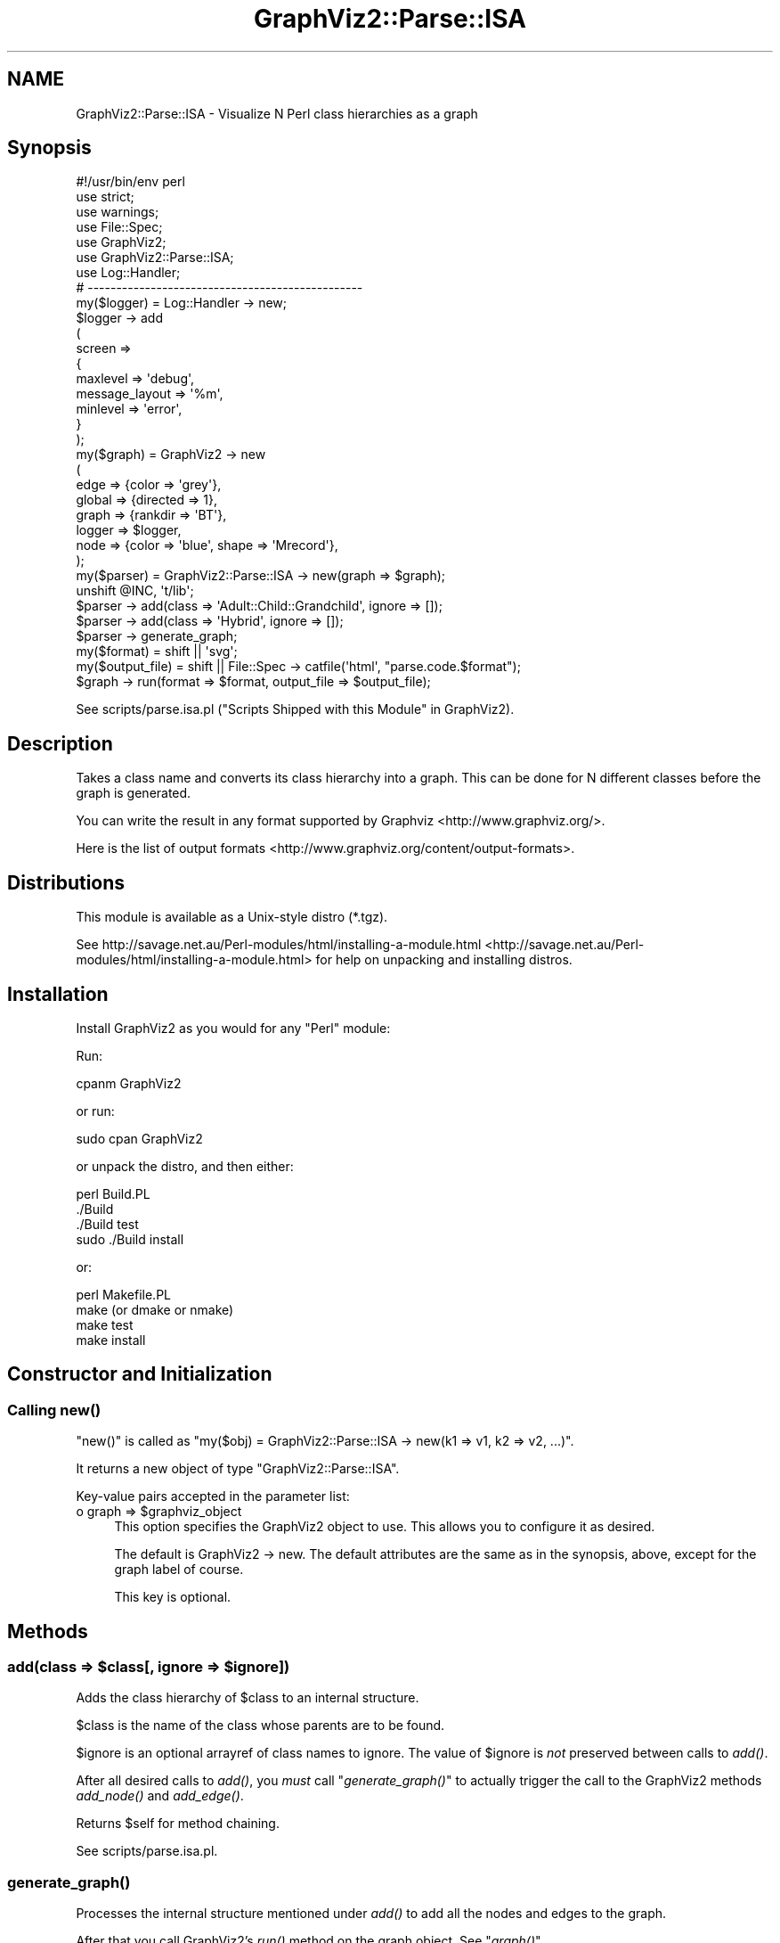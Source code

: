 .\" Automatically generated by Pod::Man 2.25 (Pod::Simple 3.19)
.\"
.\" Standard preamble:
.\" ========================================================================
.de Sp \" Vertical space (when we can't use .PP)
.if t .sp .5v
.if n .sp
..
.de Vb \" Begin verbatim text
.ft CW
.nf
.ne \\$1
..
.de Ve \" End verbatim text
.ft R
.fi
..
.\" Set up some character translations and predefined strings.  \*(-- will
.\" give an unbreakable dash, \*(PI will give pi, \*(L" will give a left
.\" double quote, and \*(R" will give a right double quote.  \*(C+ will
.\" give a nicer C++.  Capital omega is used to do unbreakable dashes and
.\" therefore won't be available.  \*(C` and \*(C' expand to `' in nroff,
.\" nothing in troff, for use with C<>.
.tr \(*W-
.ds C+ C\v'-.1v'\h'-1p'\s-2+\h'-1p'+\s0\v'.1v'\h'-1p'
.ie n \{\
.    ds -- \(*W-
.    ds PI pi
.    if (\n(.H=4u)&(1m=24u) .ds -- \(*W\h'-12u'\(*W\h'-12u'-\" diablo 10 pitch
.    if (\n(.H=4u)&(1m=20u) .ds -- \(*W\h'-12u'\(*W\h'-8u'-\"  diablo 12 pitch
.    ds L" ""
.    ds R" ""
.    ds C` ""
.    ds C' ""
'br\}
.el\{\
.    ds -- \|\(em\|
.    ds PI \(*p
.    ds L" ``
.    ds R" ''
'br\}
.\"
.\" Escape single quotes in literal strings from groff's Unicode transform.
.ie \n(.g .ds Aq \(aq
.el       .ds Aq '
.\"
.\" If the F register is turned on, we'll generate index entries on stderr for
.\" titles (.TH), headers (.SH), subsections (.SS), items (.Ip), and index
.\" entries marked with X<> in POD.  Of course, you'll have to process the
.\" output yourself in some meaningful fashion.
.ie \nF \{\
.    de IX
.    tm Index:\\$1\t\\n%\t"\\$2"
..
.    nr % 0
.    rr F
.\}
.el \{\
.    de IX
..
.\}
.\"
.\" Accent mark definitions (@(#)ms.acc 1.5 88/02/08 SMI; from UCB 4.2).
.\" Fear.  Run.  Save yourself.  No user-serviceable parts.
.    \" fudge factors for nroff and troff
.if n \{\
.    ds #H 0
.    ds #V .8m
.    ds #F .3m
.    ds #[ \f1
.    ds #] \fP
.\}
.if t \{\
.    ds #H ((1u-(\\\\n(.fu%2u))*.13m)
.    ds #V .6m
.    ds #F 0
.    ds #[ \&
.    ds #] \&
.\}
.    \" simple accents for nroff and troff
.if n \{\
.    ds ' \&
.    ds ` \&
.    ds ^ \&
.    ds , \&
.    ds ~ ~
.    ds /
.\}
.if t \{\
.    ds ' \\k:\h'-(\\n(.wu*8/10-\*(#H)'\'\h"|\\n:u"
.    ds ` \\k:\h'-(\\n(.wu*8/10-\*(#H)'\`\h'|\\n:u'
.    ds ^ \\k:\h'-(\\n(.wu*10/11-\*(#H)'^\h'|\\n:u'
.    ds , \\k:\h'-(\\n(.wu*8/10)',\h'|\\n:u'
.    ds ~ \\k:\h'-(\\n(.wu-\*(#H-.1m)'~\h'|\\n:u'
.    ds / \\k:\h'-(\\n(.wu*8/10-\*(#H)'\z\(sl\h'|\\n:u'
.\}
.    \" troff and (daisy-wheel) nroff accents
.ds : \\k:\h'-(\\n(.wu*8/10-\*(#H+.1m+\*(#F)'\v'-\*(#V'\z.\h'.2m+\*(#F'.\h'|\\n:u'\v'\*(#V'
.ds 8 \h'\*(#H'\(*b\h'-\*(#H'
.ds o \\k:\h'-(\\n(.wu+\w'\(de'u-\*(#H)/2u'\v'-.3n'\*(#[\z\(de\v'.3n'\h'|\\n:u'\*(#]
.ds d- \h'\*(#H'\(pd\h'-\w'~'u'\v'-.25m'\f2\(hy\fP\v'.25m'\h'-\*(#H'
.ds D- D\\k:\h'-\w'D'u'\v'-.11m'\z\(hy\v'.11m'\h'|\\n:u'
.ds th \*(#[\v'.3m'\s+1I\s-1\v'-.3m'\h'-(\w'I'u*2/3)'\s-1o\s+1\*(#]
.ds Th \*(#[\s+2I\s-2\h'-\w'I'u*3/5'\v'-.3m'o\v'.3m'\*(#]
.ds ae a\h'-(\w'a'u*4/10)'e
.ds Ae A\h'-(\w'A'u*4/10)'E
.    \" corrections for vroff
.if v .ds ~ \\k:\h'-(\\n(.wu*9/10-\*(#H)'\s-2\u~\d\s+2\h'|\\n:u'
.if v .ds ^ \\k:\h'-(\\n(.wu*10/11-\*(#H)'\v'-.4m'^\v'.4m'\h'|\\n:u'
.    \" for low resolution devices (crt and lpr)
.if \n(.H>23 .if \n(.V>19 \
\{\
.    ds : e
.    ds 8 ss
.    ds o a
.    ds d- d\h'-1'\(ga
.    ds D- D\h'-1'\(hy
.    ds th \o'bp'
.    ds Th \o'LP'
.    ds ae ae
.    ds Ae AE
.\}
.rm #[ #] #H #V #F C
.\" ========================================================================
.\"
.IX Title "GraphViz2::Parse::ISA 3"
.TH GraphViz2::Parse::ISA 3 "2012-03-06" "perl v5.14.2" "User Contributed Perl Documentation"
.\" For nroff, turn off justification.  Always turn off hyphenation; it makes
.\" way too many mistakes in technical documents.
.if n .ad l
.nh
.SH "NAME"
GraphViz2::Parse::ISA \- Visualize N Perl class hierarchies as a graph
.SH "Synopsis"
.IX Header "Synopsis"
.Vb 1
\&        #!/usr/bin/env perl
\&        
\&        use strict;
\&        use warnings;
\&        
\&        use File::Spec;
\&        
\&        use GraphViz2;
\&        use GraphViz2::Parse::ISA;
\&        
\&        use Log::Handler;
\&        
\&        # \-\-\-\-\-\-\-\-\-\-\-\-\-\-\-\-\-\-\-\-\-\-\-\-\-\-\-\-\-\-\-\-\-\-\-\-\-\-\-\-\-\-\-\-\-\-\-\-
\&        
\&        my($logger) = Log::Handler \-> new;
\&        
\&        $logger \-> add
\&                (
\&                 screen =>
\&                 {
\&                         maxlevel       => \*(Aqdebug\*(Aq,
\&                         message_layout => \*(Aq%m\*(Aq,
\&                         minlevel       => \*(Aqerror\*(Aq,
\&                 }
\&                );
\&        
\&        my($graph) = GraphViz2 \-> new
\&                (
\&                 edge   => {color => \*(Aqgrey\*(Aq},
\&                 global => {directed => 1},
\&                 graph  => {rankdir => \*(AqBT\*(Aq},
\&                 logger => $logger,
\&                 node   => {color => \*(Aqblue\*(Aq, shape => \*(AqMrecord\*(Aq},
\&                );
\&        my($parser) = GraphViz2::Parse::ISA \-> new(graph => $graph);
\&        
\&        unshift @INC, \*(Aqt/lib\*(Aq;
\&
\&        $parser \-> add(class => \*(AqAdult::Child::Grandchild\*(Aq, ignore => []);
\&        $parser \-> add(class => \*(AqHybrid\*(Aq, ignore => []);
\&        $parser \-> generate_graph;
\&        
\&        my($format)      = shift || \*(Aqsvg\*(Aq;
\&        my($output_file) = shift || File::Spec \-> catfile(\*(Aqhtml\*(Aq, "parse.code.$format");
\&        
\&        $graph \-> run(format => $format, output_file => $output_file);
.Ve
.PP
See scripts/parse.isa.pl (\*(L"Scripts Shipped with this Module\*(R" in GraphViz2).
.SH "Description"
.IX Header "Description"
Takes a class name and converts its class hierarchy into a graph. This can be done for N different classes before the graph is generated.
.PP
You can write the result in any format supported by Graphviz <http://www.graphviz.org/>.
.PP
Here is the list of output formats <http://www.graphviz.org/content/output-formats>.
.SH "Distributions"
.IX Header "Distributions"
This module is available as a Unix-style distro (*.tgz).
.PP
See http://savage.net.au/Perl\-modules/html/installing\-a\-module.html <http://savage.net.au/Perl-modules/html/installing-a-module.html>
for help on unpacking and installing distros.
.SH "Installation"
.IX Header "Installation"
Install GraphViz2 as you would for any \f(CW\*(C`Perl\*(C'\fR module:
.PP
Run:
.PP
.Vb 1
\&        cpanm GraphViz2
.Ve
.PP
or run:
.PP
.Vb 1
\&        sudo cpan GraphViz2
.Ve
.PP
or unpack the distro, and then either:
.PP
.Vb 4
\&        perl Build.PL
\&        ./Build
\&        ./Build test
\&        sudo ./Build install
.Ve
.PP
or:
.PP
.Vb 4
\&        perl Makefile.PL
\&        make (or dmake or nmake)
\&        make test
\&        make install
.Ve
.SH "Constructor and Initialization"
.IX Header "Constructor and Initialization"
.SS "Calling \fInew()\fP"
.IX Subsection "Calling new()"
\&\f(CW\*(C`new()\*(C'\fR is called as \f(CW\*(C`my($obj) = GraphViz2::Parse::ISA \-> new(k1 => v1, k2 => v2, ...)\*(C'\fR.
.PP
It returns a new object of type \f(CW\*(C`GraphViz2::Parse::ISA\*(C'\fR.
.PP
Key-value pairs accepted in the parameter list:
.ie n .IP "o graph => $graphviz_object" 4
.el .IP "o graph => \f(CW$graphviz_object\fR" 4
.IX Item "o graph => $graphviz_object"
This option specifies the GraphViz2 object to use. This allows you to configure it as desired.
.Sp
The default is GraphViz2 \-> new. The default attributes are the same as in the synopsis, above,
except for the graph label of course.
.Sp
This key is optional.
.SH "Methods"
.IX Header "Methods"
.ie n .SS "add(class => $class[, ignore => $ignore])"
.el .SS "add(class => \f(CW$class\fP[, ignore => \f(CW$ignore\fP])"
.IX Subsection "add(class => $class[, ignore => $ignore])"
Adds the class hierarchy of \f(CW$class\fR to an internal structure.
.PP
\&\f(CW$class\fR is the name of the class whose parents are to be found.
.PP
\&\f(CW$ignore\fR is an optional arrayref of class names to ignore. The value of \f(CW$ignore\fR is \fInot\fR preserved between calls to \fIadd()\fR.
.PP
After all desired calls to \fIadd()\fR, you \fImust\fR call \*(L"\fIgenerate_graph()\fR\*(R" to actually trigger the call to the GraphViz2 methods \fIadd_node()\fR and \fIadd_edge()\fR.
.PP
Returns \f(CW$self\fR for method chaining.
.PP
See scripts/parse.isa.pl.
.SS "\fIgenerate_graph()\fP"
.IX Subsection "generate_graph()"
Processes the internal structure mentioned under \fIadd()\fR to add all the nodes and edges to the graph.
.PP
After that you call GraphViz2's \fIrun()\fR method on the graph object. See \*(L"\fIgraph()\fR\*(R".
.PP
Returns \f(CW$self\fR for method chaining.
.PP
See scripts/parse.isa.pl.
.SS "\fIgraph()\fP"
.IX Subsection "graph()"
Returns the graph object, either the one supplied to \fInew()\fR or the one created during the call to \fInew()\fR.
.SH "FAQ"
.IX Header "FAQ"
See \*(L"\s-1FAQ\s0\*(R" in GraphViz2 and \*(L"Scripts Shipped with this Module\*(R" in GraphViz2.
.SH "Thanks"
.IX Header "Thanks"
Many thanks are due to the people who chose to make Graphviz <http://www.graphviz.org/> Open Source.
.PP
And thanks to Leon Brocard <http://search.cpan.org/~lbrocard/>, who wrote GraphViz, and kindly gave me co-maint of the module.
.PP
The code in \fIadd()\fR was adapted from GraphViz::ISA::Multi by Marcus Thiesen, but that code gobbled up package declarations
in comments and \s-1POD\s0, so I used Pod::Simple to give me just the source code.
.SH "Version Numbers"
.IX Header "Version Numbers"
Version numbers < 1.00 represent development versions. From 1.00 up, they are production versions.
.SH "Machine-Readable Change Log"
.IX Header "Machine-Readable Change Log"
The file \s-1CHANGES\s0 was converted into Changelog.ini by Module::Metadata::Changes.
.SH "Support"
.IX Header "Support"
Email the author, or log a bug on \s-1RT:\s0
.PP
<https://rt.cpan.org/Public/Dist/Display.html?Name=GraphViz2>.
.SH "Author"
.IX Header "Author"
GraphViz2 was written by Ron Savage \fI<ron@savage.net.au>\fR in 2011.
.PP
Home page: <http://savage.net.au/index.html>.
.SH "Copyright"
.IX Header "Copyright"
Australian copyright (c) 2011, Ron Savage.
.PP
.Vb 4
\&        All Programs of mine are \*(AqOSI Certified Open Source Software\*(Aq;
\&        you can redistribute them and/or modify them under the terms of
\&        The Artistic License, a copy of which is available at:
\&        http://www.opensource.org/licenses/index.html
.Ve
